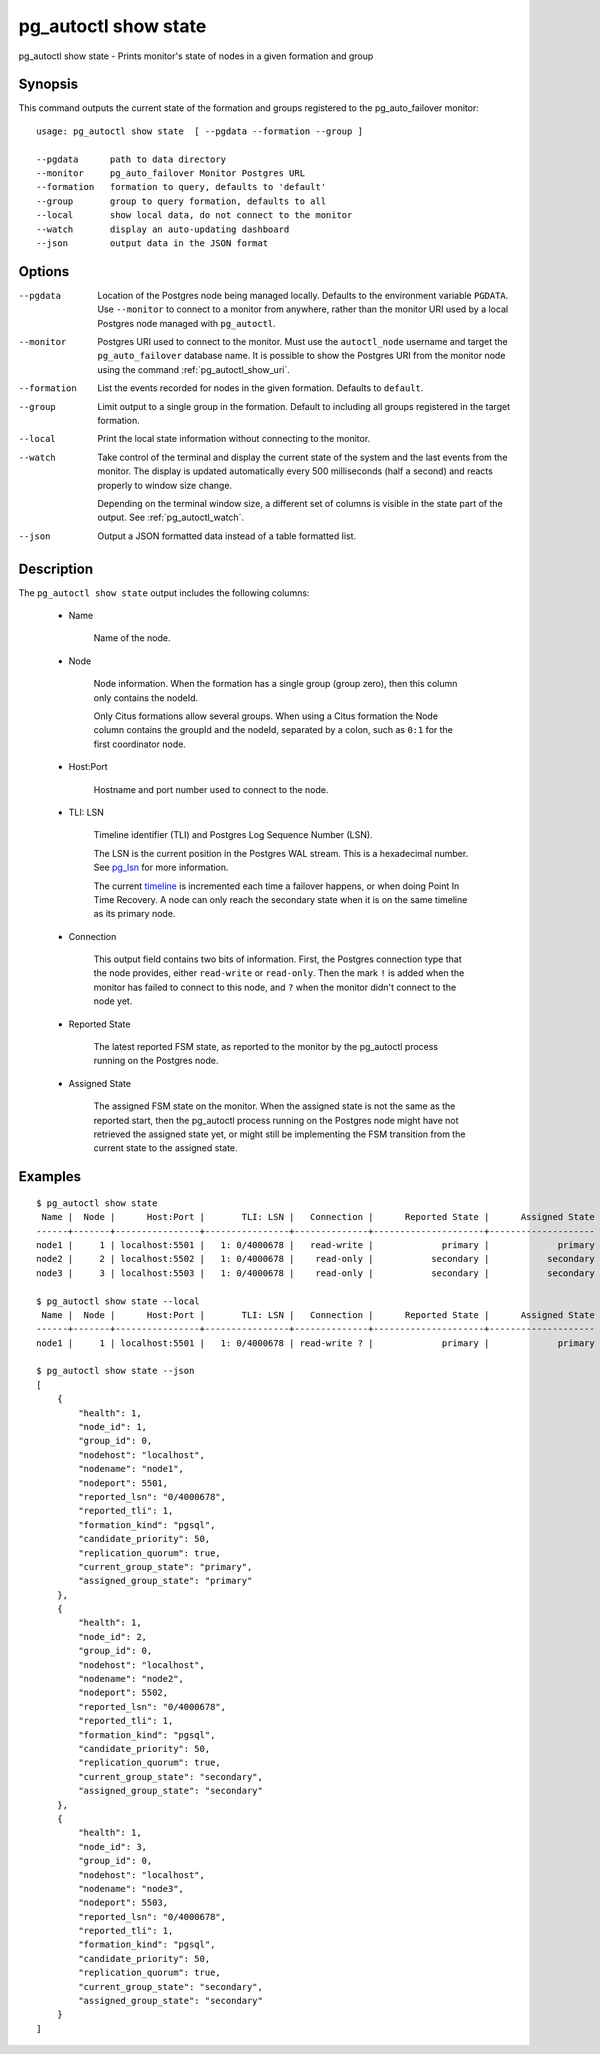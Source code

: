 .. _pg_autoctl_show_state:

pg_autoctl show state
=====================

pg_autoctl show state - Prints monitor's state of nodes in a given formation and group

Synopsis
--------

This command outputs the current state of the formation and groups
registered to the pg_auto_failover monitor::

  usage: pg_autoctl show state  [ --pgdata --formation --group ]

  --pgdata      path to data directory
  --monitor     pg_auto_failover Monitor Postgres URL
  --formation   formation to query, defaults to 'default'
  --group       group to query formation, defaults to all
  --local       show local data, do not connect to the monitor
  --watch       display an auto-updating dashboard
  --json        output data in the JSON format

Options
-------

--pgdata

  Location of the Postgres node being managed locally. Defaults to the
  environment variable ``PGDATA``. Use ``--monitor`` to connect to a monitor
  from anywhere, rather than the monitor URI used by a local Postgres node
  managed with ``pg_autoctl``.

--monitor

  Postgres URI used to connect to the monitor. Must use the ``autoctl_node``
  username and target the ``pg_auto_failover`` database name. It is possible
  to show the Postgres URI from the monitor node using the command
  :ref:`pg_autoctl_show_uri`.

--formation

  List the events recorded for nodes in the given formation. Defaults to
  ``default``.

--group

  Limit output to a single group in the formation. Default to including all
  groups registered in the target formation.

--local

  Print the local state information without connecting to the monitor.

--watch

  Take control of the terminal and display the current state of the system
  and the last events from the monitor. The display is updated automatically
  every 500 milliseconds (half a second) and reacts properly to window size
  change.

  Depending on the terminal window size, a different set of columns is
  visible in the state part of the output. See :ref:`pg_autoctl_watch`.

--json

  Output a JSON formatted data instead of a table formatted list.

Description
-----------

The ``pg_autoctl show state`` output includes the following columns:

  - Name

	Name of the node.

  - Node

	Node information. When the formation has a single group (group zero),
	then this column only contains the nodeId.

	Only Citus formations allow several groups. When using a Citus formation
	the Node column contains the groupId and the nodeId, separated by a
	colon, such as ``0:1`` for the first coordinator node.

  - Host:Port

	Hostname and port number used to connect to the node.

  - TLI: LSN

	Timeline identifier (TLI) and Postgres Log Sequence Number (LSN).

	The LSN is the current position in the Postgres WAL stream. This is a
	hexadecimal number. See `pg_lsn`__ for more information.

	__ https://www.postgresql.org/docs/current/datatype-pg-lsn.html

	The current `timeline`__ is incremented each time a failover happens, or
	when doing Point In Time Recovery. A node can only reach the secondary
	state when it is on the same timeline as its primary node.

	__ https://www.postgresql.org/docs/current/continuous-archiving.html#BACKUP-TIMELINES

  - Connection

	This output field contains two bits of information. First, the Postgres
	connection type that the node provides, either ``read-write`` or
	``read-only``. Then the mark ``!`` is added when the monitor has failed
	to connect to this node, and ``?`` when the monitor didn't connect to
	the node yet.

  - Reported State

	The latest reported FSM state, as reported to the monitor by the
	pg_autoctl process running on the Postgres node.

  - Assigned State

	The assigned FSM state on the monitor. When the assigned state is not
	the same as the reported start, then the pg_autoctl process running on
	the Postgres node might have not retrieved the assigned state yet, or
	might still be implementing the FSM transition from the current state to
	the assigned state.

Examples
--------

::

   $ pg_autoctl show state
    Name |  Node |      Host:Port |       TLI: LSN |   Connection |      Reported State |      Assigned State
   ------+-------+----------------+----------------+--------------+---------------------+--------------------
   node1 |     1 | localhost:5501 |   1: 0/4000678 |   read-write |             primary |             primary
   node2 |     2 | localhost:5502 |   1: 0/4000678 |    read-only |           secondary |           secondary
   node3 |     3 | localhost:5503 |   1: 0/4000678 |    read-only |           secondary |           secondary

   $ pg_autoctl show state --local
    Name |  Node |      Host:Port |       TLI: LSN |   Connection |      Reported State |      Assigned State
   ------+-------+----------------+----------------+--------------+---------------------+--------------------
   node1 |     1 | localhost:5501 |   1: 0/4000678 | read-write ? |             primary |             primary

   $ pg_autoctl show state --json
   [
       {
           "health": 1,
           "node_id": 1,
           "group_id": 0,
           "nodehost": "localhost",
           "nodename": "node1",
           "nodeport": 5501,
           "reported_lsn": "0/4000678",
           "reported_tli": 1,
           "formation_kind": "pgsql",
           "candidate_priority": 50,
           "replication_quorum": true,
           "current_group_state": "primary",
           "assigned_group_state": "primary"
       },
       {
           "health": 1,
           "node_id": 2,
           "group_id": 0,
           "nodehost": "localhost",
           "nodename": "node2",
           "nodeport": 5502,
           "reported_lsn": "0/4000678",
           "reported_tli": 1,
           "formation_kind": "pgsql",
           "candidate_priority": 50,
           "replication_quorum": true,
           "current_group_state": "secondary",
           "assigned_group_state": "secondary"
       },
       {
           "health": 1,
           "node_id": 3,
           "group_id": 0,
           "nodehost": "localhost",
           "nodename": "node3",
           "nodeport": 5503,
           "reported_lsn": "0/4000678",
           "reported_tli": 1,
           "formation_kind": "pgsql",
           "candidate_priority": 50,
           "replication_quorum": true,
           "current_group_state": "secondary",
           "assigned_group_state": "secondary"
       }
   ]
